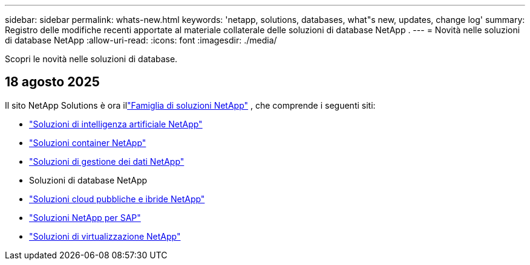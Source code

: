 ---
sidebar: sidebar 
permalink: whats-new.html 
keywords: 'netapp, solutions, databases, what"s new, updates, change log' 
summary: Registro delle modifiche recenti apportate al materiale collaterale delle soluzioni di database NetApp . 
---
= Novità nelle soluzioni di database NetApp
:allow-uri-read: 
:icons: font
:imagesdir: ./media/


[role="lead"]
Scopri le novità nelle soluzioni di database.



== 18 agosto 2025

Il sito NetApp Solutions è ora illink:https://docs.netapp.com/us-en/netapp-solutions-family/index.html["Famiglia di soluzioni NetApp"^] , che comprende i seguenti siti:

* link:https://docs.netapp.com/us-en/netapp-solutions-ai/index.html["Soluzioni di intelligenza artificiale NetApp"^]
* link:https://docs.netapp.com/us-en/netapp-solutions-containers/index.html["Soluzioni container NetApp"^]
* link:https://docs.netapp.com/us-en/netapp-solutions-dataops/index.html["Soluzioni di gestione dei dati NetApp"^]
* Soluzioni di database NetApp
* link:https://docs.netapp.com/us-en/netapp-solutions-cloud/index.html["Soluzioni cloud pubbliche e ibride NetApp"^]
* link:https://docs.netapp.com/us-en/netapp-solutions-sap/index.html["Soluzioni NetApp per SAP"^]
* link:https://docs.netapp.com/us-en/netapp-solutions-virtualization/index.html["Soluzioni di virtualizzazione NetApp"^]

